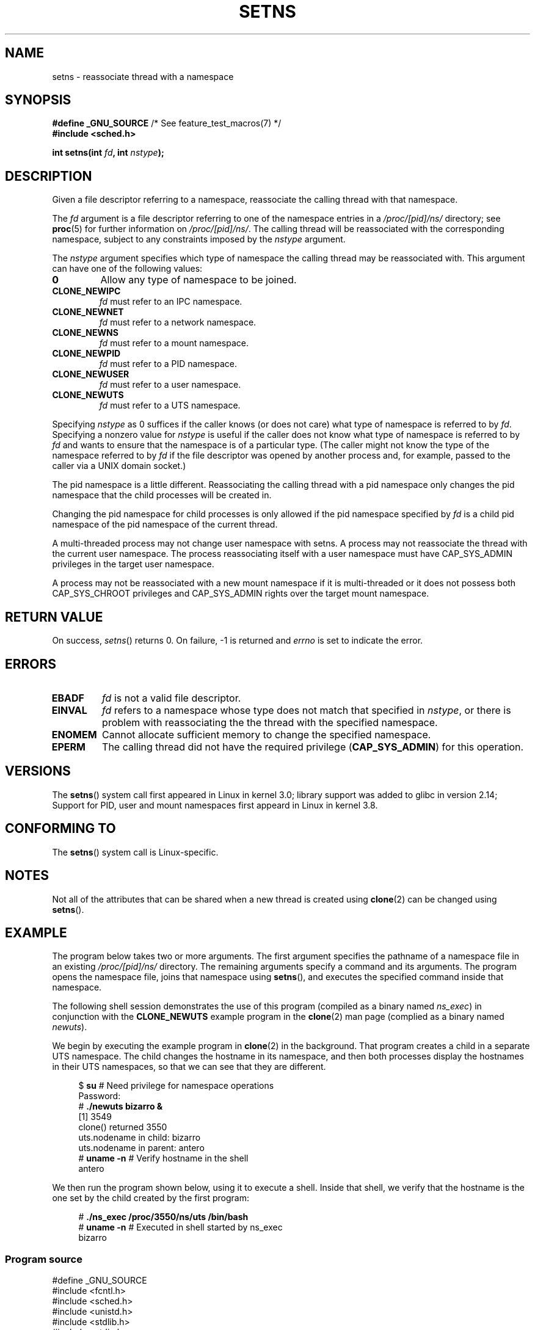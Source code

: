 .\" Copyright (C) 2011, Eric Biederman <ebiederm@xmission.com>
.\" and Copyright (C) 2011, 2012, Michael Kerrisk <mtk.manpages@gamil.com>
.\"
.\" %%%LICENSE_START(GPLv2_ONELINE)
.\" Licensed under the GPLv2
.\" %%%LICENSE_END
.\"
.TH SETNS 2 2013-01-01 "Linux" "Linux Programmer's Manual"
.SH NAME
setns \- reassociate thread with a namespace
.SH SYNOPSIS
.nf
.BR "#define _GNU_SOURCE" "             /* See feature_test_macros(7) */"
.B #include <sched.h>
.sp
.BI "int setns(int " fd ", int " nstype );
.fi
.SH DESCRIPTION
Given a file descriptor referring to a namespace,
reassociate the calling thread with that namespace.

The
.I fd
argument is a file descriptor referring to one of the namespace entries in a
.I /proc/[pid]/ns/
directory; see
.BR proc (5)
for further information on
.IR /proc/[pid]/ns/ .
The calling thread will be reassociated with the corresponding namespace,
subject to any constraints imposed by the
.I nstype
argument.

The
.I nstype
argument specifies which type of namespace
the calling thread may be reassociated with.
This argument can have one of the following values:
.TP
.BR 0
Allow any type of namespace to be joined.
.TP
.BR CLONE_NEWIPC
.I fd
must refer to an IPC namespace.
.TP
.BR CLONE_NEWNET
.I fd
must refer to a network namespace.
.TP
.BR CLONE_NEWNS
.I fd
must refer to a mount namespace.
.TP
.BR CLONE_NEWPID
.I fd
must refer to a PID namespace.
.TP
.BR CLONE_NEWUSER
.I fd
must refer to a user namespace.
.TP
.BR CLONE_NEWUTS
.I fd
must refer to a UTS namespace.
.PP
Specifying
.I nstype
as 0 suffices if the caller knows (or does not care)
what type of namespace is referred to by
.IR fd .
Specifying a nonzero value for
.I nstype
is useful if the caller does not know what type of namespace is referred to by
.IR fd
and wants to ensure that the namespace is of a particular type.
(The caller might not know the type of the namespace referred to by
.IR fd
if the file descriptor was opened by another process and, for example,
passed to the caller via a UNIX domain socket.)

The pid namespace is a little different.  Reassociating the calling
thread with a pid namespace only changes the pid namespace that the
child processes will be created in.

Changing the pid namespace for child processes is only allowed if the
pid namespace specified by
.IR fd
is a child pid namespace of the pid namespace of the current thread.

A multi-threaded process may not change user namespace with setns.  A
process may not reassociate the thread with the current user
namespace.  The process reassociating itself with a user namespace
must have CAP_SYS_ADMIN privileges in the target user namespace.

A process may not be reassociated with a new mount namespace if it is
multi-threaded or it does not possess both CAP_SYS_CHROOT privileges
and CAP_SYS_ADMIN rights over the target mount namespace.

.SH RETURN VALUE
On success,
.IR setns ()
returns 0.
On failure, \-1 is returned and
.I errno
is set to indicate the error.
.SH ERRORS
.TP
.B EBADF
.I fd
is not a valid file descriptor.
.TP
.B EINVAL
.I fd
refers to a namespace whose type does not match that specified in
.IR nstype ,
or there is problem with reassociating the
the thread with the specified namespace.
.TP
.B ENOMEM
Cannot allocate sufficient memory to change the specified namespace.
.TP
.B EPERM
The calling thread did not have the required privilege
.RB ( CAP_SYS_ADMIN )
for this operation.
.SH VERSIONS
The
.BR setns ()
system call first appeared in Linux in kernel 3.0;
library support was added to glibc in version 2.14;
Support for PID, user and mount namespaces first appeard in Linux in kernel 3.8.
.SH CONFORMING TO
The
.BR setns ()
system call is Linux-specific.
.SH NOTES
Not all of the attributes that can be shared when
a new thread is created using
.BR clone (2)
can be changed using
.BR setns ().
.SH EXAMPLE
The program below takes two or more arguments.
The first argument specifies the pathname of a namespace file in an existing
.I /proc/[pid]/ns/
directory.
The remaining arguments specify a command and its arguments.
The program opens the namespace file, joins that namespace using
.BR setns (),
and executes the specified command inside that namespace.

The following shell session demonstrates the use of this program
(compiled as a binary named
.IR ns_exec )
in conjunction with the
.BR CLONE_NEWUTS
example program in the
.BR clone (2)
man page (complied as a binary named
.IR newuts ).

We begin by executing the example program in
.BR clone (2)
in the background.
That program creates a child in a separate UTS namespace.
The child changes the hostname in its namespace,
and then both processes display the hostnames in their UTS namespaces,
so that we can see that they are different.

.nf
.in +4n
$ \fBsu\fP                   # Need privilege for namespace operations
Password:
# \fB./newuts bizarro &\fP
[1] 3549
clone() returned 3550
uts.nodename in child:  bizarro
uts.nodename in parent: antero
# \fBuname \-n\fP             # Verify hostname in the shell
antero
.in
.fi

We then run the program shown below,
using it to execute a shell.
Inside that shell, we verify that the hostname is the one
set by the child created by the first program:

.nf
.in +4n
# \fB./ns_exec /proc/3550/ns/uts /bin/bash\fP
# \fBuname \-n\fP             # Executed in shell started by ns_exec
bizarro
.in
.fi
.SS Program source
.nf
#define _GNU_SOURCE
#include <fcntl.h>
#include <sched.h>
#include <unistd.h>
#include <stdlib.h>
#include <stdio.h>

#define errExit(msg)    do { perror(msg); exit(EXIT_FAILURE); \\
                        } while (0)

int
main(int argc, char *argv[])
{
    int fd;

    if (argc < 3) {
        fprintf(stderr, "%s /proc/PID/ns/FILE cmd args...\\n", argv[0]);
        exit(EXIT_FAILURE);
    }

    fd = open(argv[1], O_RDONLY);   /* Get descriptor for namespace */
    if (fd == \-1)
        errExit("open");

    if (setns(fd, 0) == \-1)         /* Join that namespace */
        errExit("setns");

    execvp(argv[2], &argv[2]);      /* Execute a command in namespace */
    errExit("execvp");
}
.fi
.SH SEE ALSO
.BR clone (2),
.BR fork (2),
.BR vfork (2),
.BR proc (5),
.BR unix (7)
